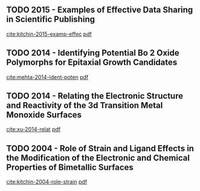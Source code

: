 
** TODO 2015 - Examples of Effective Data Sharing in Scientific  Publishing
 :PROPERTIES:
  :Custom_ID: kitchin-2015-examp-effec
  :AUTHOR: John Kitchin
  :JOURNAL: ACS Catal.
  :YEAR: 2015
  :VOLUME: 5
  :PAGES: 3894-3899
  :DOI: 10.1021/acscatal.5b00538
  :URL: http://dx.doi.org/10.1021/acscatal.5b00538
 :END:
[[cite:kitchin-2015-examp-effec]] [[file:~/Desktop/org-ref-example/bibtex-pdfs//kitchin-2015-examp-effec.pdf][pdf]]


** TODO 2014 - Identifying Potential Bo 2 Oxide Polymorphs for  Epitaxial Growth Candidates
 :PROPERTIES:
  :Custom_ID: mehta-2014-ident-poten
  :AUTHOR: Prateek Mehta, Paul Salvador, John \& Kitchin
  :JOURNAL: ACS Appl. Mater. Interfaces
  :YEAR: 2014
  :VOLUME: 6
  :PAGES: 3630-3639
  :DOI: 10.1021/am4059149
  :URL: http://dx.doi.org/10.1021/am4059149
 :END:
[[cite:mehta-2014-ident-poten]] [[file:~/Desktop/org-ref-example/bibtex-pdfs//mehta-2014-ident-poten.pdf][pdf]]


** TODO 2014 - Relating the Electronic Structure and Reactivity of  the 3d Transition Metal Monoxide Surfaces
 :PROPERTIES:
  :Custom_ID: xu-2014-relat
  :AUTHOR: Zhongnan Xu \& John Kitchin
  :JOURNAL: Catalysis Communications
  :YEAR: 2014
  :VOLUME: 52
  :PAGES: 60-64
  :DOI: 10.1016/j.catcom.2013.10.028
  :URL: http://dx.doi.org/10.1016/j.catcom.2013.10.028
 :END:
[[cite:xu-2014-relat]] [[file:~/Desktop/org-ref-example/bibtex-pdfs//xu-2014-relat.pdf][pdf]]


** TODO 2004 - Role of Strain and Ligand Effects in the  Modification of the Electronic and Chemical  Properties of Bimetallic Surfaces
 :PROPERTIES:
  :Custom_ID: kitchin-2004-role-strain
  :AUTHOR: Kitchin, N\orskov, Barteau, \& Chen
  :JOURNAL: Phys. Rev. Lett.
  :YEAR: 2004
  :VOLUME: 93
  :PAGES: 156801
  :DOI: 10.1103/physrevlett.93.156801
  :URL: http://dx.doi.org/10.1103/PhysRevLett.93.156801
 :END:
[[cite:kitchin-2004-role-strain]] [[file:~/Desktop/org-ref-example/bibtex-pdfs//kitchin-2004-role-strain.pdf][pdf]]

